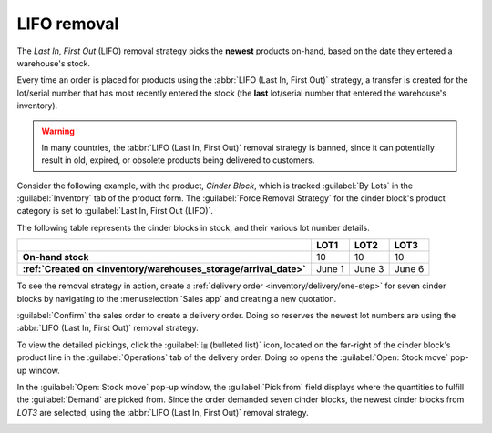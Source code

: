 ============
LIFO removal
============

The *Last In, First Out* (LIFO) removal strategy picks the **newest** products on-hand, based on the
date they entered a warehouse's stock.

Every time an order is placed for products using the :abbr:`LIFO (Last In, First Out)` strategy, a
transfer is created for the lot/serial number that has most recently entered the stock (the **last**
lot/serial number that entered the warehouse's inventory).

.. seealso::
   :doc:`About removal strategies <../removal_strategies>`

.. warning::
   In many countries, the :abbr:`LIFO (Last In, First Out)` removal strategy is banned, since it can
   potentially result in old, expired, or obsolete products being delivered to customers.

Consider the following example, with the product, `Cinder Block`, which is tracked :guilabel:`By
Lots` in the :guilabel:`Inventory` tab of the product form. The :guilabel:`Force Removal Strategy`
for the cinder block's product category is set to :guilabel:`Last In, First Out (LIFO)`.

.. seealso::
   - :ref:`Set up force removal strategy <inventory/warehouses_storage/removal-config>`
   - :ref:`Enable lots tracking <inventory/warehouses_storage/lots-setup>`
   - :ref:`Check arrival date <inventory/warehouses_storage/arrival_date>`

The following table represents the cinder blocks in stock, and their various lot number details.

.. list-table::
   :header-rows: 1
   :stub-columns: 1

   * -
     - LOT1
     - LOT2
     - LOT3
   * - On-hand stock
     - 10
     - 10
     - 10
   * - :ref:`Created on <inventory/warehouses_storage/arrival_date>`
     - June 1
     - June 3
     - June 6

To see the removal strategy in action, create a :ref:`delivery order <inventory/delivery/one-step>`
for seven cinder blocks by navigating to the :menuselection:`Sales app` and creating a new
quotation.

:guilabel:`Confirm` the sales order to create a delivery order. Doing so reserves the newest lot
numbers are using the :abbr:`LIFO (Last In, First Out)` removal strategy.

To view the detailed pickings, click the :guilabel:`⦙≣ (bulleted list)` icon, located on the
far-right of the cinder block's product line in the :guilabel:`Operations` tab of the delivery
order. Doing so opens the :guilabel:`Open: Stock move` pop-up window.

In the :guilabel:`Open: Stock move` pop-up window, the :guilabel:`Pick from` field displays where
the quantities to fulfill the :guilabel:`Demand` are picked from. Since the order demanded seven
cinder blocks, the newest cinder blocks from `LOT3` are selected, using the :abbr:`LIFO (Last In,
First Out)` removal strategy.

.. image:: lifo/cinder-block-picking.png
   :align: center
   :alt: The detailed operations shows which lots are being selected for the picking.
